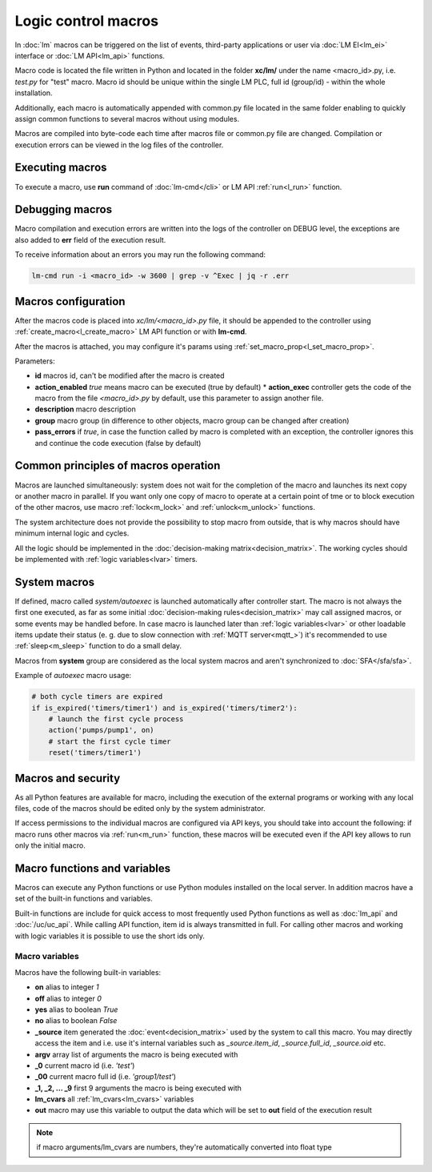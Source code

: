 Logic control macros
====================

In :doc:`lm` macros can be triggered on the list of events, third-party
applications or user via :doc:`LM EI<lm_ei>` interface or :doc:`LM API<lm_api>`
functions.

Macro code is located the file written in Python and located in the folder
**xc/lm/** under the name <macro_id>.py, i.e. *test.py* for "test" macro. Macro
id should be unique within the single LM PLC, full id (group/id) - within the
whole installation.

Additionally, each macro is automatically appended with common.py file located
in the same folder enabling to quickly assign common functions to several
macros without using modules.

Macros are compiled into byte-code each time after macros file or common.py
file are changed. Compilation or execution errors can be viewed in the log
files of the controller.

Executing macros
----------------

To execute a macro, use **run** command of :doc:`lm-cmd</cli>` or LM API
:ref:`run<l_run>` function.

Debugging macros
----------------

Macro compilation and execution errors are written into the logs of the
controller on DEBUG level, the exceptions are also added to **err** field of
the execution result.

To receive information about an errors you may run the following command:

.. code-block:: bash

    lm-cmd run -i <macro_id> -w 3600 | grep -v ^Exec | jq -r .err

Macros configuration
--------------------

After the macros code is placed into *xc/lm/<macro_id>.py* file, it should be
appended to the controller using :ref:`create_macro<l_create_macro>` LM API
function or with **lm-cmd**.

After the macros is attached, you may configure it's params using
:ref:`set_macro_prop<l_set_macro_prop>`.

Parameters:

* **id** macros id, can't be modified after the macro is created
* **action_enabled** *true* means macro can be executed (true by default) *
  **action_exec** controller gets the code of the macro from the file
  *<macro_id>.py* by default, use this parameter to assign another file.
* **description** macro description
* **group** macro group (in difference to other objects, macro group can be
  changed after creation)
* **pass_errors** if *true*, in case the function called by macro is completed
  with an exception, the controller ignores this and continue the code
  execution (false by default)

Common principles of macros operation
-------------------------------------

Macros are launched simultaneously: system does not wait for the completion of
the macro and launches its next copy or another macro in parallel. If you want
only one copy of macro to operate at a certain point of tme or to block
execution of the other macros, use macro :ref:`lock<m_lock>` and
:ref:`unlock<m_unlock>` functions.

The system architecture does not provide the possibility to stop macro from
outside, that is why macros should have minimum internal logic and cycles.

All the logic should be implemented in the :doc:`decision-making
matrix<decision_matrix>`. The working cycles should be implemented with
:ref:`logic variables<lvar>` timers.

System macros
-------------

If defined, macro called *system/autoexec* is launched automatically after
controller start. The macro is not always the first one executed, as far as
some initial :doc:`decision-making rules<decision_matrix>` may call assigned
macros, or some events may be handled before. In case macro is launched later
than :ref:`logic variables<lvar>` or other loadable items update their status
(e. g. due to slow connection with :ref:`MQTT server<mqtt_>`) it's recommended
to use :ref:`sleep<m_sleep>` function to do a small delay.

Macros from **system** group are considered as the local system macros and
aren't synchronized to :doc:`SFA</sfa/sfa>`.

Example of *autoexec* macro usage:

.. code-block:: python

    # both cycle timers are expired
    if is_expired('timers/timer1') and is_expired('timers/timer2'):
        # launch the first cycle process
        action('pumps/pump1', on)
        # start the first cycle timer
        reset('timers/timer1')

Macros and security
-------------------

As all Python features are available for macro, including the execution of the
external programs or working with any local files, code of the macros should be
edited only by the system administrator.

If access permissions to the individual macros are configured via API keys, you
should take into account the following: if macro runs other macros via
:ref:`run<m_run>` function, these macros will be executed even if the API key
allows to run only the initial macro.

Macro functions and variables
-----------------------------

Macros can execute any Python functions or use Python modules installed on the
local server. In addition macros have a set of the built-in functions and
variables.

Built-in functions are include for quick access to most frequently used Python
functions as well as :doc:`lm_api` and :doc:`/uc/uc_api`. While calling API
function, item id is always transmitted in full. For calling other macros and
working with logic variables it is possible to use the short ids only.

Macro variables
~~~~~~~~~~~~~~~

Macros have the following built-in variables:

* **on** alias to integer *1*
* **off** alias to integer *0*
* **yes** alias to boolean *True*
* **no** alias to boolean *False*

* **_source** item generated the :doc:`event<decision_matrix>` used by the
  system to call this macro. You may directly access the item and i.e. use it's
  internal variables such as *_source.item_id*, *_source.full_id*,
  *_source.oid* etc.
* **argv** array list of arguments the macro is being executed with
* **_0** current macro id (i.e. *'test'*)
* **_00** current macro full id (i.e. *'group1/test'*)
* **_1, _2, ... _9** first 9 arguments the macro is being executed with
* **lm_cvars** all :ref:`lm_cvars<lm_cvars>` variables
* **out** macro may use this variable to output the data which will be set to
  **out** field of the execution result

.. note::

    if macro arguments/lm_cvars are numbers, they're automatically converted
    into float type


